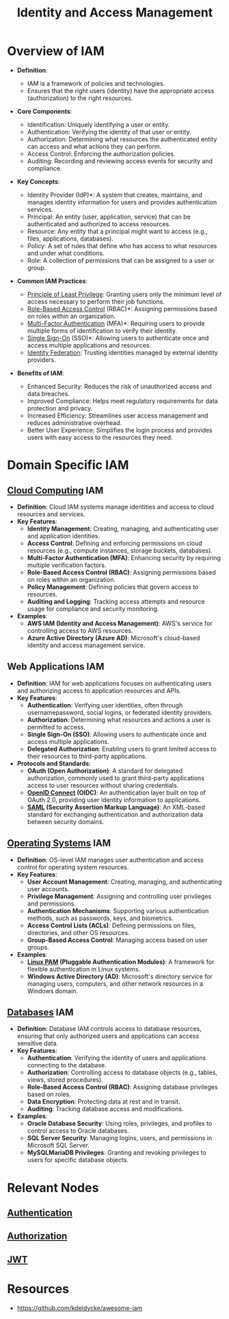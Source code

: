 :PROPERTIES:
:ID:       4e1d433c-9f6b-46c7-ad06-4f8bf798785e
:ROAM_ALIASES: IAM
:END:
#+title: Identity and Access Management
#+filetags: :cs:sec:

* Overview of IAM

- *Definition*:

  * IAM is a framework of policies and technologies.
  * Ensures that the right users (identity) have the appropriate access (authorization) to the right resources.

- *Core Components*:

  * Identification: Uniquely identifying a user or entity.
  * Authentication: Verifying the identity of that user or entity.
  * Authorization: Determining what resources the authenticated entity can access and what actions they can perform.
  * Access Control: Enforcing the authorization policies.
  * Auditing: Recording and reviewing access events for security and compliance.

- *Key Concepts*:

  * Identity Provider (IdP)*: A system that creates, maintains, and manages identity information for users and provides authentication services.
  * Principal: An entity (user, application, service) that can be authenticated and authorized to access resources.
  * Resource: Any entity that a principal might want to access (e.g., files, applications, databases).
  * Policy: A set of rules that define who has access to what resources and under what conditions.
  * Role: A collection of permissions that can be assigned to a user or group.

- *Common IAM Practices*:

  * [[id:d4f81cb7-e01b-4115-b8a1-9a303a82699d][Principle of Least Privilege]]: Granting users only the minimum level of access necessary to perform their job functions.
  * [[id:16d3b9b3-2f2a-47ef-81bf-5e045482a26f][Role-Based Access Control]] (RBAC)*: Assigning permissions based on roles within an organization.
  * [[id:00543934-369a-47d3-9fc1-f9a16a6a227e][Multi-Factor Authentication]] (MFA)*: Requiring users to provide multiple forms of identification to verify their identity.
  * [[id:9a1b861e-ef7a-40b1-9624-d1f8b08dba38][Single Sign-On]] (SSO)*: Allowing users to authenticate once and access multiple applications and resources.
  * [[id:8aee9a07-524c-4735-919e-e5239d896c6b][Identity Federation]]: Trusting identities managed by external identity providers.

- *Benefits of IAM*:

  * Enhanced Security: Reduces the risk of unauthorized access and data breaches.
  * Improved Compliance: Helps meet regulatory requirements for data protection and privacy.
  * Increased Efficiency: Streamlines user access management and reduces administrative overhead.
  * Better User Experience: Simplifies the login process and provides users with easy access to the resources they need.

* Domain Specific IAM
** [[id:bc1cc0cf-5e6a-4fee-b9a5-16533730020a][Cloud Computing]] IAM

-   *Definition*: Cloud IAM systems manage identities and access to cloud resources and services.
-   *Key Features*:
    *   *Identity Management*: Creating, managing, and authenticating user and application identities.
    *   *Access Control*: Defining and enforcing permissions on cloud resources (e.g., compute instances, storage buckets, databases).
    *   *Multi-Factor Authentication (MFA)*: Enhancing security by requiring multiple verification factors.
    *   *Role-Based Access Control (RBAC)*: Assigning permissions based on roles within an organization.
    *   *Policy Management*: Defining policies that govern access to resources.
    *   *Auditing and Logging*: Tracking access attempts and resource usage for compliance and security monitoring.
-   *Examples*:
    *   *AWS IAM (Identity and Access Management)*: AWS's service for controlling access to AWS resources.
    *   *Azure Active Directory (Azure AD)*: Microsoft's cloud-based identity and access management service.

** Web Applications IAM

-   *Definition*: IAM for web applications focuses on authenticating users and authorizing access to application resources and APIs.
-   *Key Features*:
    *   *Authentication*: Verifying user identities, often through usernamepassword, social logins, or federated identity providers.
    *   *Authorization*: Determining what resources and actions a user is permitted to access.
    *   *Single Sign-On (SSO)*: Allowing users to authenticate once and access multiple applications.
    *   *Delegated Authorization*: Enabling users to grant limited access to their resources to third-party applications.
-   *Protocols and Standards*:
    *   *OAuth (Open Authorization)*: A standard for delegated authorization, commonly used to grant third-party applications access to user resources without sharing credentials.
    *   *[[id:0ce18247-39ef-480b-98c0-4c6592ecd8cd][OpenID Connect]] (OIDC)*: An authentication layer built on top of OAuth 2.0, providing user identity information to applications.
    *   *[[id:f86e0e1d-d0cd-4503-873c-30710aa7900d][SAML]] (Security Assertion Markup Language)*: An XML-based standard for exchanging authentication and authorization data between security domains.

** [[id:aba08b45-c41d-4bb4-9053-bc6dd8704444][Operating Systems]] IAM

-   *Definition*: OS-level IAM manages user authentication and access control for operating system resources.
-   *Key Features*:
    *   *User Account Management*: Creating, managing, and authenticating user accounts.
    *   *Privilege Management*: Assigning and controlling user privileges and permissions.
    *   *Authentication Mechanisms*: Supporting various authentication methods, such as passwords, keys, and biometrics.
    *   *Access Control Lists (ACLs)*: Defining permissions on files, directories, and other OS resources.
    *   *Group-Based Access Control*: Managing access based on user groups.
-   *Examples*:
    *   *[[id:e1092058-8d36-498d-a8c9-782f92ecb15a][Linux PAM]] (Pluggable Authentication Modules)*: A framework for flexible authentication in Linux systems.
    *   *Windows Active Directory (AD)*: Microsoft's directory service for managing users, computers, and other network resources in a Windows domain.

** [[id:2f67eca9-5076-4895-828f-de3655444ee2][Databases]] IAM

- *Definition*: Database IAM controls access to database resources, ensuring that only authorized users and applications can access sensitive data.
- *Key Features*:
  * *Authentication*: Verifying the identity of users and applications connecting to the database.
  * *Authorization*: Controlling access to database objects (e.g., tables, views, stored procedures).
  * *Role-Based Access Control (RBAC)*: Assigning database privileges based on roles.
  * *Data Encryption*: Protecting data at rest and in transit.
  * *Auditing*: Tracking database access and modifications.
- *Examples*:
  * *Oracle Database Security*: Using roles, privileges, and profiles to control access to Oracle databases.
  * *SQL Server Security*: Managing logins, users, and permissions in Microsoft SQL Server.
  * *MySQLMariaDB Privileges*: Granting and revoking privileges to users for specific database objects.

* Relevant Nodes
** [[id:fd7f5ef9-7f31-42bb-8152-d1cca7d06699][Authentication]]
** [[id:6c206bcd-84bb-4f06-aa52-09fb1dfdde5e][Authorization]]
** [[id:624e5e40-e45a-4020-ba1c-1c83d2f7a395][JWT]]
* Resources
- https://github.com/kdeldycke/awesome-iam
